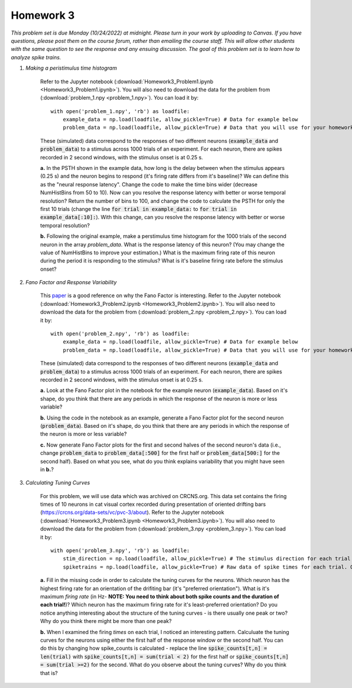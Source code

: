 Homework 3
##########

*This problem set is due Monday (10/24/2022) at midnight. Please turn in your
work by uploading to Canvas. If you have questions, please post them on the
course forum, rather than emailing the course staff. This will allow other
students with the same question to see the response and any ensuing discussion.
The goal of this problem set is to learn how to analyze spike trains.*

.. rst-class:: hwproblems

1. *Making a peristimulus time histogram*

    Refer to the Jupyter notebook (:download:`Homework3_Problem1.ipynb <Homework3_Problem1.ipynb>`).
    You will also need to download the data for the problem from (:download:`problem_1.npy <problem_1.npy>`).
    You can load it by::

        with open('problem_1.npy', 'rb') as loadfile:
            example_data = np.load(loadfile, allow_pickle=True) # Data for example below
            problem_data = np.load(loadfile, allow_pickle=True) # Data that you will use for your homework

    These (simulated) data correspond to the responses of two different neurons (:code:`example_data` and
    :code:`problem_data`) to a stimulus across 1000 trials of an experiment. For each neuron, there are spikes 
    recorded in 2 second windows, with the stimulus onset is at 0.25 s.

    **a.** In the PSTH shown in the example data, how long is the delay between when the stimulus appears
    (0.25 s) and the neuron begins to respond (it's firing rate differs from it's baseline)? We can
    define this as the "neural response latency".  Change the code to make the time bins wider 
    (decrease NumHistBins from 50 to 10). Now can you resolve the response latency with better or worse temporal resolution?
    Return the number of bins to 100, and change the code to calculate the PSTH for only the first 10 trials
    (change the line :code:`for trial in example_data:` to :code:`for trial in example_data[:10]:`).
    With this change, can you resolve the response latency with better or worse temporal resolution?

    **b.** Following the original example, make a perstimulus time histogram for the 1000 trials of the second
    neuron in the array `problem_data`. What is the response latency of this neuron? (You may change the value
    of NumHistBins to improve your estimation.) What is the maximum firing rate of this neuron during the period
    it is responding to the stimulus? What is it's baseline firing rate before the stimulus onset?

2. *Fano Factor and Response Variability*

    This `paper <https://www.nature.com/articles/nn.2501>`_ is a good reference on why the Fano Factor is interesting.
    Refer to the Jupyter notebook (:download:`Homework3_Problem2.ipynb <Homework3_Problem2.ipynb>`).
    You will also need to download the data for the problem from (:download:`problem_2.npy <problem_2.npy>`).
    You can load it by::

        with open('problem_2.npy', 'rb') as loadfile:
            example_data = np.load(loadfile, allow_pickle=True) # Data for example below
            problem_data = np.load(loadfile, allow_pickle=True) # Data that you will use for your homework

    These (simulated) data correspond to the responses of two different neurons (:code:`example_data` and
    :code:`problem_data`) to a stimulus across 1000 trials of an experiment. For each neuron, there are spikes 
    recorded in 2 second windows, with the stimulus onset is at 0.25 s.     
    
    **a.** Look at the Fano Factor plot in the notebook for the example neuron (:code:`example_data`). 
    Based on it's shape, do you think that there are any periods in which the response of the neuron is 
    more or less variable?

    **b.** Using the code in the notebook as an example, generate a Fano Factor plot for the second neuron
    (:code:`problem_data`). Based on it's shape, do you think that there are any periods in which the response 
    of the neuron is more or less variable?

    **c.** Now generate Fano Factor plots for the first and second halves of the second neuron's data
    (i.e., change :code:`problem_data` to :code:`problem_data[:500]` for the first half or 
    :code:`problem_data[500:]` for the second half). Based on what you see, what do you think
    explains variability that you might have seen in **b.**?


3. *Calculating Tuning Curves*
 
    For this problem, we will use data which was archived on CRCNS.org. This data set contains the
    firing times of 10 neurons in cat visual cortex recorded during presentation of oriented drifting
    bars (`https://crcns.org/data-sets/vc/pvc-3/about <https://crcns.org/data-sets/vc/pvc-3/about>`_).
    Refer to the Jupyter notebook (:download:`Homework3_Problem3.ipynb <Homework3_Problem3.ipynb>`).
    You will also need to download the data for the problem from (:download:`problem_3.npy <problem_3.npy>`).
    You can load it by::

        with open('problem_3.npy', 'rb') as loadfile:
            stim_direction = np.load(loadfile, allow_pickle=True) # The stimulus direction for each trial in a 144 element vector
            spiketrains = np.load(loadfile, allow_pickle=True) # Raw data of spike times for each trial. Organized as a 10 element array (# of neurons) of 144 element arrays (# of trials) of numpy arrays (spike times)

    **a.** Fill in the missing code in order to calculate the tuning curves for the neurons. Which
    neuron has the highest firing rate for an orientation of the drifiting bar (it's "preferred orientation"). 
    What is it's maximum *firing rate* (in Hz- **NOTE: You need to think about both spike counts 
    and the duration of each trial!**)? Which neuron has the maximum firing rate for it's least-preferred orientation?
    Do you notice anything interesting about the structure of the tuning curves - is there usually one peak
    or two? Why do you think there might be more than one peak?

    **b.** When I examined the firing *times* on each trial, I noticed an interesting pattern. Calculuate
    the tuning curves for the neurons using either the first half of the response window or the second half.
    You can do this by changing how spike_counts is calculated - replace the line :code:`spike_counts[t,n] = len(trial)`
    with :code:`spike_counts[t,n] = sum(trial < 2)` for the first half or :code:`spike_counts[t,n] = sum(trial >=2)`
    for the second. What do you observe about the tuning curves? Why do you think that is?


